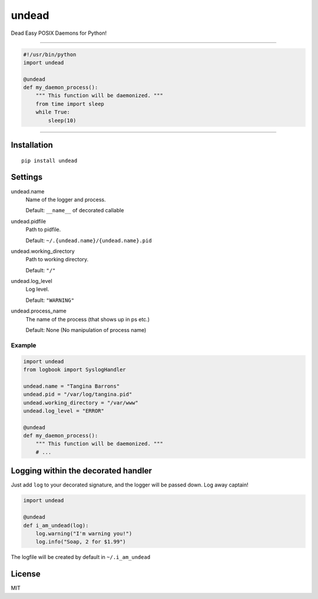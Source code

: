 undead
======

Dead Easy POSIX Daemons for Python!

-------------------------------------------------------------------------

.. code:: python

    #!/usr/bin/python
    import undead

    @undead
    def my_daemon_process():
        """ This function will be daemonized. """
        from time import sleep
        while True:
            sleep(10)

-------------------------------------------------------------------------

Installation
------------
::

    pip install undead

Settings
--------

undead.name
  Name of the logger and process.

  Default: ``__name__`` of decorated callable

undead.pidfile
  Path to pidfile.  

  Default: ``~/.{undead.name}/{undead.name}.pid``

undead.working_directory
  Path to working directory.  

  Default: ``"/"``

undead.log_level
  Log level.  

  Default: ``"WARNING"``

undead.process_name
  The name of the process (that shows up in ps etc.)

  Default: None (No manipulation of process name)

Example
*******

.. code:: python

    import undead
    from logbook import SyslogHandler

    undead.name = "Tangina Barrons"
    undead.pid = "/var/log/tangina.pid"
    undead.working_directory = "/var/www"
    undead.log_level = "ERROR"

    @undead
    def my_daemon_process():
        """ This function will be daemonized. """
        # ...

Logging within the decorated handler
------------------------------------

Just add ``log`` to your decorated signature, and the logger will be passed down. Log away captain!

.. code:: python

    import undead

    @undead
    def i_am_undead(log):
        log.warning("I'm warning you!")
        log.info("Soap, 2 for $1.99")

The logfile will be created by default in ``~/.i_am_undead``

License
-------

MIT
